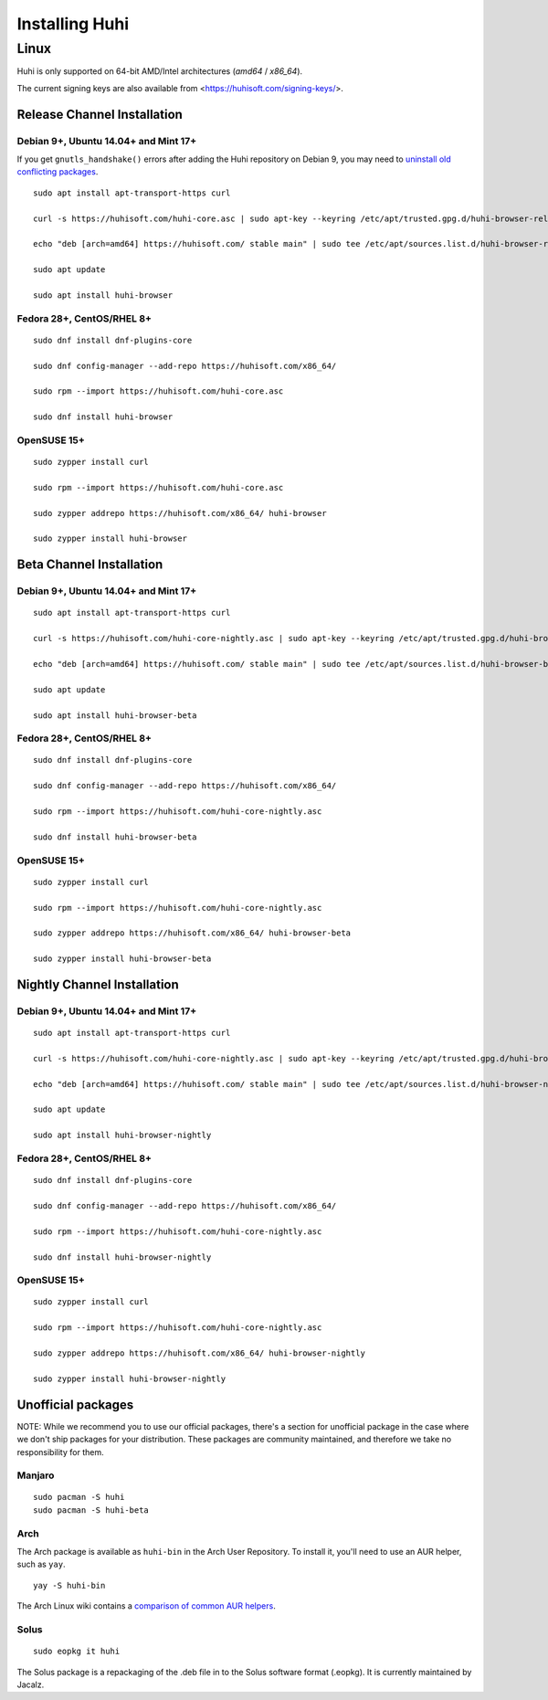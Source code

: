 Installing Huhi
################

Linux
*****

Huhi is only supported on 64-bit AMD/Intel architectures (`amd64` / `x86_64`).

The current signing keys are also available from <https://huhisoft.com/signing-keys/>.

Release Channel Installation
============================

.. highlight:: console

Debian 9+, Ubuntu 14.04+ and Mint 17+
-------------------------------------

If you get ``gnutls_handshake()`` errors after adding the Huhi repository on Debian 9,
you may need to `uninstall old conflicting packages
<https://github.com/signalapp/Signal-Desktop/issues/2483#issuecomment-401047201>`_.

::

    sudo apt install apt-transport-https curl

    curl -s https://huhisoft.com/huhi-core.asc | sudo apt-key --keyring /etc/apt/trusted.gpg.d/huhi-browser-release.gpg add -

    echo "deb [arch=amd64] https://huhisoft.com/ stable main" | sudo tee /etc/apt/sources.list.d/huhi-browser-release.list

    sudo apt update

    sudo apt install huhi-browser

Fedora 28+, CentOS/RHEL 8+
--------------------------
::

    sudo dnf install dnf-plugins-core

    sudo dnf config-manager --add-repo https://huhisoft.com/x86_64/

    sudo rpm --import https://huhisoft.com/huhi-core.asc

    sudo dnf install huhi-browser

OpenSUSE 15+
------------
::

    sudo zypper install curl

    sudo rpm --import https://huhisoft.com/huhi-core.asc

    sudo zypper addrepo https://huhisoft.com/x86_64/ huhi-browser

    sudo zypper install huhi-browser


Beta Channel Installation
=========================

.. highlight:: console

Debian 9+, Ubuntu 14.04+ and Mint 17+
-------------------------------------
::

    sudo apt install apt-transport-https curl

    curl -s https://huhisoft.com/huhi-core-nightly.asc | sudo apt-key --keyring /etc/apt/trusted.gpg.d/huhi-browser-prerelease.gpg add -

    echo "deb [arch=amd64] https://huhisoft.com/ stable main" | sudo tee /etc/apt/sources.list.d/huhi-browser-beta.list

    sudo apt update

    sudo apt install huhi-browser-beta

Fedora 28+, CentOS/RHEL 8+
--------------------------
::

    sudo dnf install dnf-plugins-core

    sudo dnf config-manager --add-repo https://huhisoft.com/x86_64/

    sudo rpm --import https://huhisoft.com/huhi-core-nightly.asc

    sudo dnf install huhi-browser-beta

OpenSUSE 15+
------------
::

    sudo zypper install curl

    sudo rpm --import https://huhisoft.com/huhi-core-nightly.asc

    sudo zypper addrepo https://huhisoft.com/x86_64/ huhi-browser-beta

    sudo zypper install huhi-browser-beta


Nightly Channel Installation
============================

.. highlight:: console

Debian 9+, Ubuntu 14.04+ and Mint 17+
-------------------------------------
::

    sudo apt install apt-transport-https curl

    curl -s https://huhisoft.com/huhi-core-nightly.asc | sudo apt-key --keyring /etc/apt/trusted.gpg.d/huhi-browser-prerelease.gpg add -

    echo "deb [arch=amd64] https://huhisoft.com/ stable main" | sudo tee /etc/apt/sources.list.d/huhi-browser-nightly.list

    sudo apt update

    sudo apt install huhi-browser-nightly

Fedora 28+, CentOS/RHEL 8+
--------------------------
::

    sudo dnf install dnf-plugins-core

    sudo dnf config-manager --add-repo https://huhisoft.com/x86_64/

    sudo rpm --import https://huhisoft.com/huhi-core-nightly.asc

    sudo dnf install huhi-browser-nightly

OpenSUSE 15+
------------
::

    sudo zypper install curl

    sudo rpm --import https://huhisoft.com/huhi-core-nightly.asc

    sudo zypper addrepo https://huhisoft.com/x86_64/ huhi-browser-nightly

    sudo zypper install huhi-browser-nightly


Unofficial packages
============================

NOTE: While we recommend you to use our official packages, there's a section for unofficial package in the case where we don't ship packages for your distribution. These packages are community maintained, and therefore we take no responsibility for them.

.. highlight:: console

Manjaro
------------
::

    sudo pacman -S huhi
    sudo pacman -S huhi-beta

Arch
-----------
The Arch package is available as ``huhi-bin`` in the Arch User Repository. To install it, you'll need to use an AUR helper, such as ``yay``.

::

    yay -S huhi-bin

The Arch Linux wiki contains a `comparison of common AUR helpers
<https://wiki.archlinux.org/index.php/AUR_helpers>`_.

Solus 
-----------
::

    sudo eopkg it huhi
    
The Solus
package is a repackaging of the .deb file in to the Solus software format (.eopkg). It is currently maintained by Jacalz.

